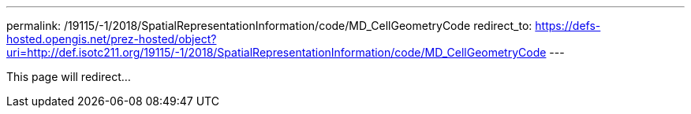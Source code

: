 ---
permalink: /19115/-1/2018/SpatialRepresentationInformation/code/MD_CellGeometryCode
redirect_to: https://defs-hosted.opengis.net/prez-hosted/object?uri=http://def.isotc211.org/19115/-1/2018/SpatialRepresentationInformation/code/MD_CellGeometryCode
---

This page will redirect...
